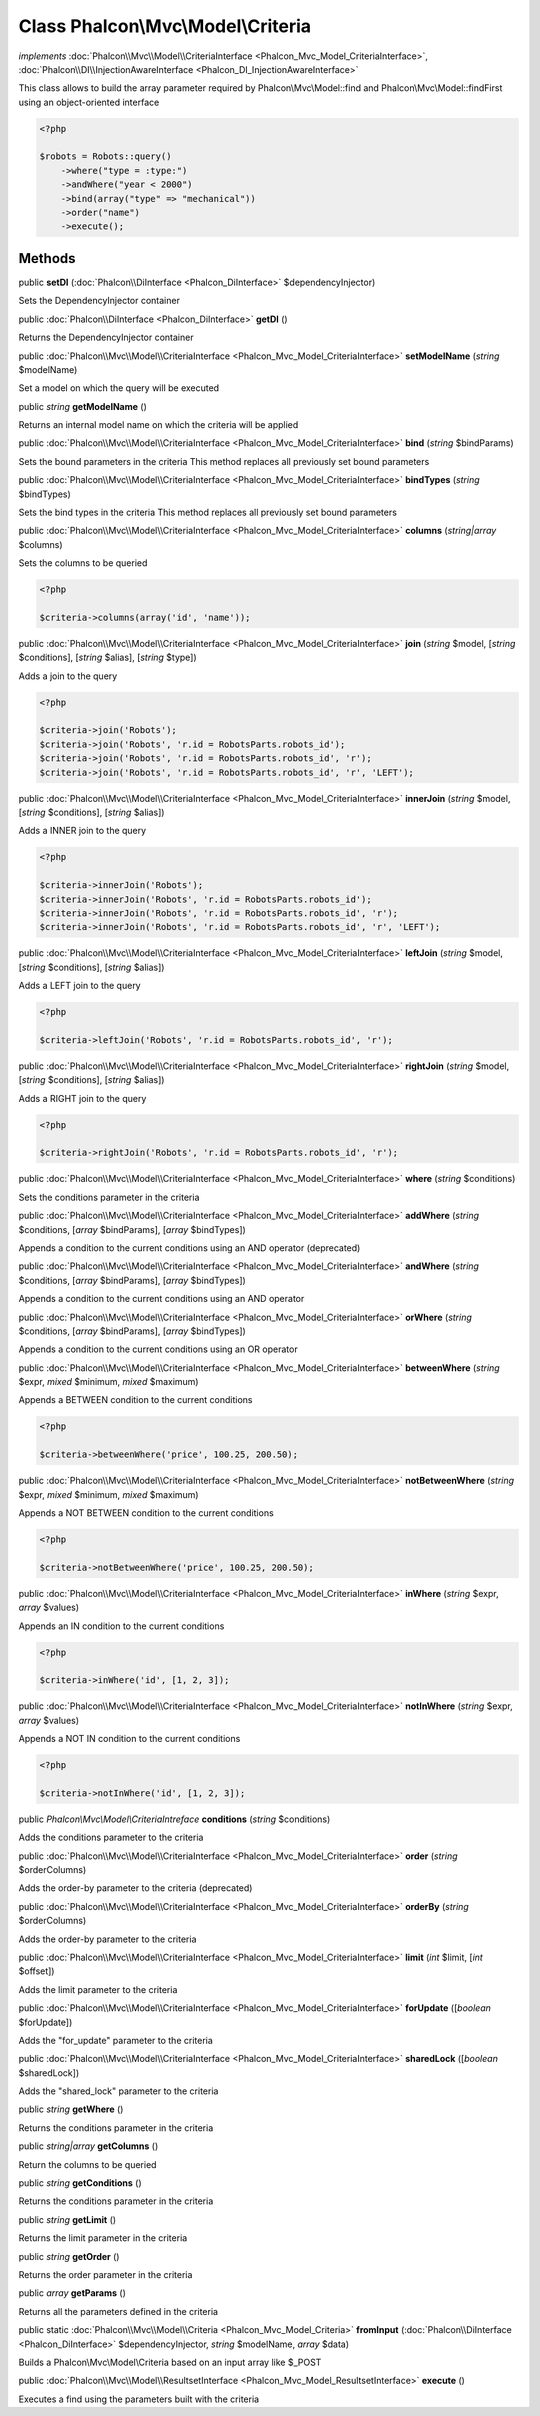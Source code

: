 Class **Phalcon\\Mvc\\Model\\Criteria**
=======================================

*implements* :doc:`Phalcon\\Mvc\\Model\\CriteriaInterface <Phalcon_Mvc_Model_CriteriaInterface>`, :doc:`Phalcon\\DI\\InjectionAwareInterface <Phalcon_DI_InjectionAwareInterface>`

This class allows to build the array parameter required by Phalcon\\Mvc\\Model::find and Phalcon\\Mvc\\Model::findFirst using an object-oriented interface  

.. code-block:: php

    <?php

    $robots = Robots::query()
        ->where("type = :type:")
        ->andWhere("year < 2000")
        ->bind(array("type" => "mechanical"))
        ->order("name")
        ->execute();



Methods
-------

public  **setDI** (:doc:`Phalcon\\DiInterface <Phalcon_DiInterface>` $dependencyInjector)

Sets the DependencyInjector container



public :doc:`Phalcon\\DiInterface <Phalcon_DiInterface>`  **getDI** ()

Returns the DependencyInjector container



public :doc:`Phalcon\\Mvc\\Model\\CriteriaInterface <Phalcon_Mvc_Model_CriteriaInterface>`  **setModelName** (*string* $modelName)

Set a model on which the query will be executed



public *string*  **getModelName** ()

Returns an internal model name on which the criteria will be applied



public :doc:`Phalcon\\Mvc\\Model\\CriteriaInterface <Phalcon_Mvc_Model_CriteriaInterface>`  **bind** (*string* $bindParams)

Sets the bound parameters in the criteria This method replaces all previously set bound parameters



public :doc:`Phalcon\\Mvc\\Model\\CriteriaInterface <Phalcon_Mvc_Model_CriteriaInterface>`  **bindTypes** (*string* $bindTypes)

Sets the bind types in the criteria This method replaces all previously set bound parameters



public :doc:`Phalcon\\Mvc\\Model\\CriteriaInterface <Phalcon_Mvc_Model_CriteriaInterface>`  **columns** (*string|array* $columns)

Sets the columns to be queried 

.. code-block:: php

    <?php

    $criteria->columns(array('id', 'name'));




public :doc:`Phalcon\\Mvc\\Model\\CriteriaInterface <Phalcon_Mvc_Model_CriteriaInterface>`  **join** (*string* $model, [*string* $conditions], [*string* $alias], [*string* $type])

Adds a join to the query 

.. code-block:: php

    <?php

    $criteria->join('Robots');
    $criteria->join('Robots', 'r.id = RobotsParts.robots_id');
    $criteria->join('Robots', 'r.id = RobotsParts.robots_id', 'r');
    $criteria->join('Robots', 'r.id = RobotsParts.robots_id', 'r', 'LEFT');




public :doc:`Phalcon\\Mvc\\Model\\CriteriaInterface <Phalcon_Mvc_Model_CriteriaInterface>`  **innerJoin** (*string* $model, [*string* $conditions], [*string* $alias])

Adds a INNER join to the query 

.. code-block:: php

    <?php

    $criteria->innerJoin('Robots');
    $criteria->innerJoin('Robots', 'r.id = RobotsParts.robots_id');
    $criteria->innerJoin('Robots', 'r.id = RobotsParts.robots_id', 'r');
    $criteria->innerJoin('Robots', 'r.id = RobotsParts.robots_id', 'r', 'LEFT');




public :doc:`Phalcon\\Mvc\\Model\\CriteriaInterface <Phalcon_Mvc_Model_CriteriaInterface>`  **leftJoin** (*string* $model, [*string* $conditions], [*string* $alias])

Adds a LEFT join to the query 

.. code-block:: php

    <?php

    $criteria->leftJoin('Robots', 'r.id = RobotsParts.robots_id', 'r');




public :doc:`Phalcon\\Mvc\\Model\\CriteriaInterface <Phalcon_Mvc_Model_CriteriaInterface>`  **rightJoin** (*string* $model, [*string* $conditions], [*string* $alias])

Adds a RIGHT join to the query 

.. code-block:: php

    <?php

    $criteria->rightJoin('Robots', 'r.id = RobotsParts.robots_id', 'r');




public :doc:`Phalcon\\Mvc\\Model\\CriteriaInterface <Phalcon_Mvc_Model_CriteriaInterface>`  **where** (*string* $conditions)

Sets the conditions parameter in the criteria



public :doc:`Phalcon\\Mvc\\Model\\CriteriaInterface <Phalcon_Mvc_Model_CriteriaInterface>`  **addWhere** (*string* $conditions, [*array* $bindParams], [*array* $bindTypes])

Appends a condition to the current conditions using an AND operator (deprecated)



public :doc:`Phalcon\\Mvc\\Model\\CriteriaInterface <Phalcon_Mvc_Model_CriteriaInterface>`  **andWhere** (*string* $conditions, [*array* $bindParams], [*array* $bindTypes])

Appends a condition to the current conditions using an AND operator



public :doc:`Phalcon\\Mvc\\Model\\CriteriaInterface <Phalcon_Mvc_Model_CriteriaInterface>`  **orWhere** (*string* $conditions, [*array* $bindParams], [*array* $bindTypes])

Appends a condition to the current conditions using an OR operator



public :doc:`Phalcon\\Mvc\\Model\\CriteriaInterface <Phalcon_Mvc_Model_CriteriaInterface>`  **betweenWhere** (*string* $expr, *mixed* $minimum, *mixed* $maximum)

Appends a BETWEEN condition to the current conditions 

.. code-block:: php

    <?php

    $criteria->betweenWhere('price', 100.25, 200.50);




public :doc:`Phalcon\\Mvc\\Model\\CriteriaInterface <Phalcon_Mvc_Model_CriteriaInterface>`  **notBetweenWhere** (*string* $expr, *mixed* $minimum, *mixed* $maximum)

Appends a NOT BETWEEN condition to the current conditions 

.. code-block:: php

    <?php

    $criteria->notBetweenWhere('price', 100.25, 200.50);




public :doc:`Phalcon\\Mvc\\Model\\CriteriaInterface <Phalcon_Mvc_Model_CriteriaInterface>`  **inWhere** (*string* $expr, *array* $values)

Appends an IN condition to the current conditions 

.. code-block:: php

    <?php

    $criteria->inWhere('id', [1, 2, 3]);




public :doc:`Phalcon\\Mvc\\Model\\CriteriaInterface <Phalcon_Mvc_Model_CriteriaInterface>`  **notInWhere** (*string* $expr, *array* $values)

Appends a NOT IN condition to the current conditions 

.. code-block:: php

    <?php

    $criteria->notInWhere('id', [1, 2, 3]);




public *Phalcon\\Mvc\\Model\\CriteriaIntreface*  **conditions** (*string* $conditions)

Adds the conditions parameter to the criteria



public :doc:`Phalcon\\Mvc\\Model\\CriteriaInterface <Phalcon_Mvc_Model_CriteriaInterface>`  **order** (*string* $orderColumns)

Adds the order-by parameter to the criteria (deprecated)



public :doc:`Phalcon\\Mvc\\Model\\CriteriaInterface <Phalcon_Mvc_Model_CriteriaInterface>`  **orderBy** (*string* $orderColumns)

Adds the order-by parameter to the criteria



public :doc:`Phalcon\\Mvc\\Model\\CriteriaInterface <Phalcon_Mvc_Model_CriteriaInterface>`  **limit** (*int* $limit, [*int* $offset])

Adds the limit parameter to the criteria



public :doc:`Phalcon\\Mvc\\Model\\CriteriaInterface <Phalcon_Mvc_Model_CriteriaInterface>`  **forUpdate** ([*boolean* $forUpdate])

Adds the "for_update" parameter to the criteria



public :doc:`Phalcon\\Mvc\\Model\\CriteriaInterface <Phalcon_Mvc_Model_CriteriaInterface>`  **sharedLock** ([*boolean* $sharedLock])

Adds the "shared_lock" parameter to the criteria



public *string*  **getWhere** ()

Returns the conditions parameter in the criteria



public *string|array*  **getColumns** ()

Return the columns to be queried



public *string*  **getConditions** ()

Returns the conditions parameter in the criteria



public *string*  **getLimit** ()

Returns the limit parameter in the criteria



public *string*  **getOrder** ()

Returns the order parameter in the criteria



public *array*  **getParams** ()

Returns all the parameters defined in the criteria



public static :doc:`Phalcon\\Mvc\\Model\\Criteria <Phalcon_Mvc_Model_Criteria>`  **fromInput** (:doc:`Phalcon\\DiInterface <Phalcon_DiInterface>` $dependencyInjector, *string* $modelName, *array* $data)

Builds a Phalcon\\Mvc\\Model\\Criteria based on an input array like $_POST



public :doc:`Phalcon\\Mvc\\Model\\ResultsetInterface <Phalcon_Mvc_Model_ResultsetInterface>`  **execute** ()

Executes a find using the parameters built with the criteria



